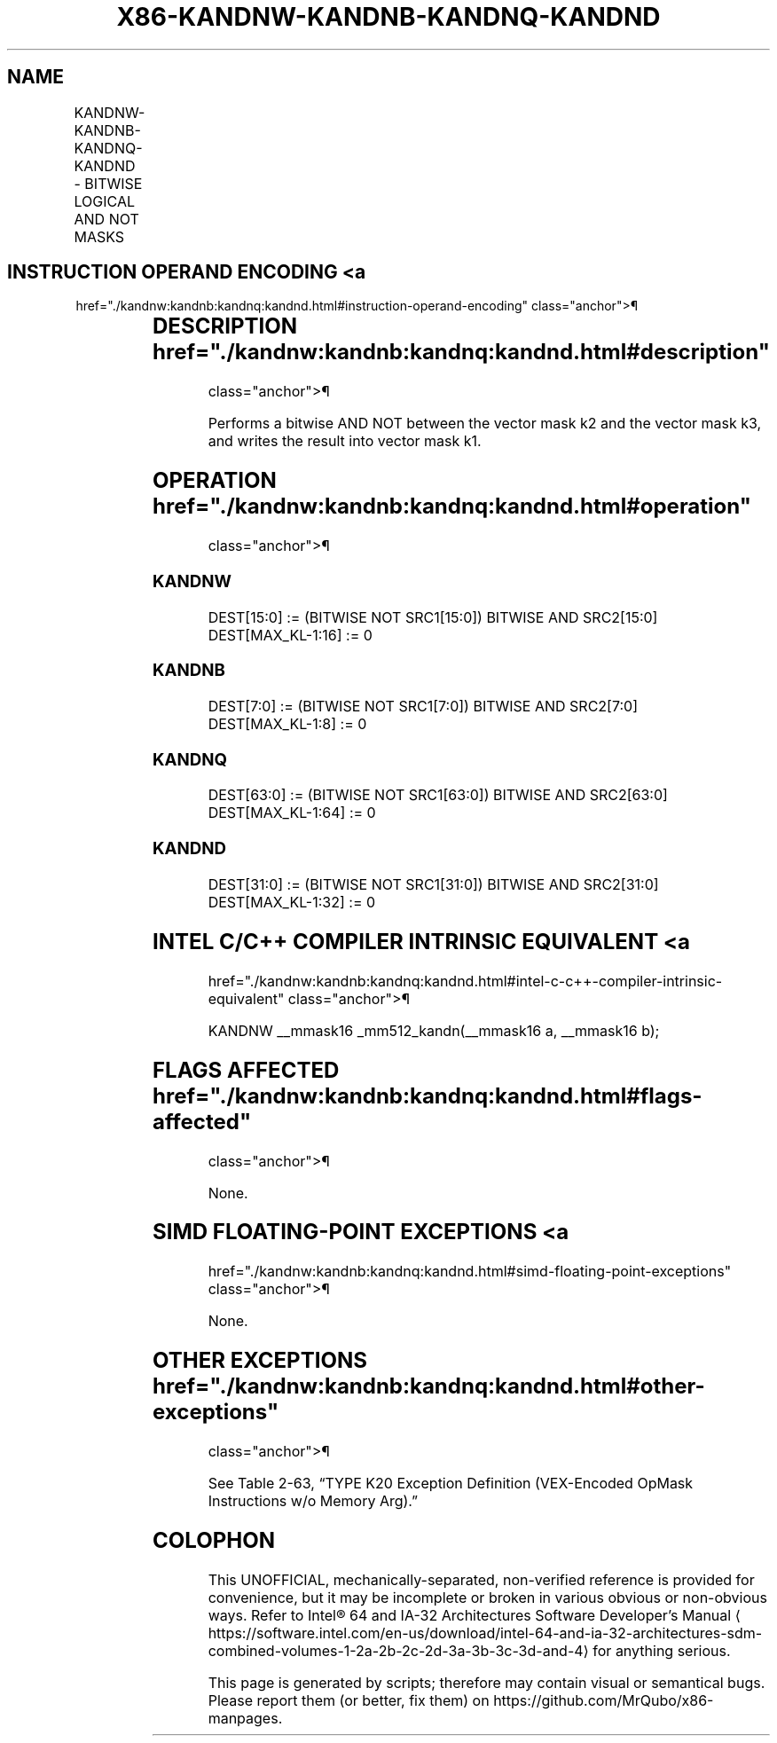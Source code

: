 '\" t
.nh
.TH "X86-KANDNW-KANDNB-KANDNQ-KANDND" "7" "December 2023" "Intel" "Intel x86-64 ISA Manual"
.SH NAME
KANDNW-KANDNB-KANDNQ-KANDND - BITWISE LOGICAL AND NOT MASKS
.TS
allbox;
l l l l l 
l l l l l .
\fBOpcode/Instruction\fP	\fBOp/En\fP	\fB64/32 bit Mode Support\fP	\fBCPUID Feature Flag\fP	\fBDescription\fP
T{
VEX.L1.0F.W0 42 /r KANDNW k1, k2, k3
T}	RVR	V/V	AVX512F	T{
Bitwise AND NOT 16 bits masks k2 and k3 and place result in k1.
T}
T{
VEX.L1.66.0F.W0 42 /r KANDNB k1, k2, k3
T}	RVR	V/V	AVX512DQ	T{
Bitwise AND NOT 8 bits masks k1 and k2 and place result in k1.
T}
T{
VEX.L1.0F.W1 42 /r KANDNQ k1, k2, k3
T}	RVR	V/V	AVX512BW	T{
Bitwise AND NOT 64 bits masks k2 and k3 and place result in k1.
T}
T{
VEX.L1.66.0F.W1 42 /r KANDND k1, k2, k3
T}	RVR	V/V	AVX512BW	T{
Bitwise AND NOT 32 bits masks k2 and k3 and place result in k1.
T}
.TE

.SH INSTRUCTION OPERAND ENCODING <a
href="./kandnw:kandnb:kandnq:kandnd.html#instruction-operand-encoding"
class="anchor">¶

.TS
allbox;
l l l l 
l l l l .
\fBOp/En\fP	\fBOperand 1\fP	\fBOperand 2\fP	\fBOperand 3\fP
RVR	ModRM:reg (w)	VEX.1vvv (r)	ModRM:r/m (r, ModRM:[7:6] must be 11b)
.TE

.SH DESCRIPTION  href="./kandnw:kandnb:kandnq:kandnd.html#description"
class="anchor">¶

.PP
Performs a bitwise AND NOT between the vector mask k2 and the vector
mask k3, and writes the result into vector mask k1.

.SH OPERATION  href="./kandnw:kandnb:kandnq:kandnd.html#operation"
class="anchor">¶

.SS KANDNW
.EX
DEST[15:0] := (BITWISE NOT SRC1[15:0]) BITWISE AND SRC2[15:0]
DEST[MAX_KL-1:16] := 0
.EE

.SS KANDNB
.EX
DEST[7:0] := (BITWISE NOT SRC1[7:0]) BITWISE AND SRC2[7:0]
DEST[MAX_KL-1:8] := 0
.EE

.SS KANDNQ
.EX
DEST[63:0] := (BITWISE NOT SRC1[63:0]) BITWISE AND SRC2[63:0]
DEST[MAX_KL-1:64] := 0
.EE

.SS KANDND
.EX
DEST[31:0] := (BITWISE NOT SRC1[31:0]) BITWISE AND SRC2[31:0]
DEST[MAX_KL-1:32] := 0
.EE

.SH INTEL C/C++ COMPILER INTRINSIC EQUIVALENT <a
href="./kandnw:kandnb:kandnq:kandnd.html#intel-c-c++-compiler-intrinsic-equivalent"
class="anchor">¶

.EX
KANDNW __mmask16 _mm512_kandn(__mmask16 a, __mmask16 b);
.EE

.SH FLAGS AFFECTED  href="./kandnw:kandnb:kandnq:kandnd.html#flags-affected"
class="anchor">¶

.PP
None.

.SH SIMD FLOATING-POINT EXCEPTIONS <a
href="./kandnw:kandnb:kandnq:kandnd.html#simd-floating-point-exceptions"
class="anchor">¶

.PP
None.

.SH OTHER EXCEPTIONS  href="./kandnw:kandnb:kandnq:kandnd.html#other-exceptions"
class="anchor">¶

.PP
See Table 2-63, “TYPE K20 Exception
Definition (VEX-Encoded OpMask Instructions w/o Memory Arg).”

.SH COLOPHON
This UNOFFICIAL, mechanically-separated, non-verified reference is
provided for convenience, but it may be
incomplete or
broken in various obvious or non-obvious ways.
Refer to Intel® 64 and IA-32 Architectures Software Developer’s
Manual
\[la]https://software.intel.com/en\-us/download/intel\-64\-and\-ia\-32\-architectures\-sdm\-combined\-volumes\-1\-2a\-2b\-2c\-2d\-3a\-3b\-3c\-3d\-and\-4\[ra]
for anything serious.

.br
This page is generated by scripts; therefore may contain visual or semantical bugs. Please report them (or better, fix them) on https://github.com/MrQubo/x86-manpages.
